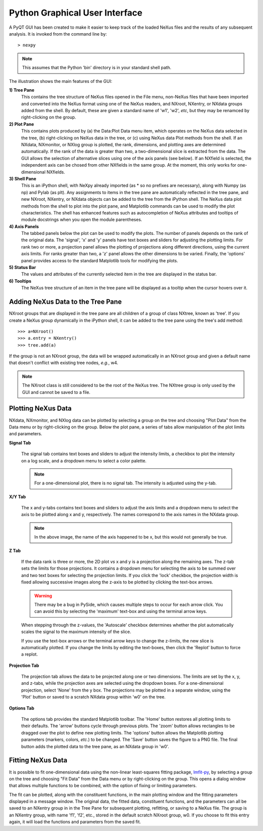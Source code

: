 *******************************
Python Graphical User Interface
*******************************
A PyQT GUI has been created to make it easier to keep track of the loaded NeXus 
files and the results of any subsequent analysis. It is invoked from the command 
line by::

 > nexpy

.. note:: This assumes that the Python 'bin' directory is in your standard shell
          path.

.. image:: /images/nexpy-gui.png
   :align: center
   :width: 90%

The illustration shows the main features of the GUI:

**1) Tree Pane**
    This contains the tree structure of NeXus files opened in the File menu, 
    non-NeXus files that have been imported and converted into the NeXus format
    using one of the NeXus readers, and NXroot, NXentry, or NXdata groups added 
    from the shell. By default, these are given a standard name of 'w1', 'w2', 
    *etc*, but they may be renamced by right-clicking on the group.
    
**2) Plot Pane**
    This contains plots produced by (a) the Data\:Plot Data menu item, which 
    operates on the NeXus data selected in the tree, (b) right-clicking on NeXus 
    data in the tree, or (c) using NeXus data Plot methods from the shell. If an 
    NXdata, NXmonitor, or NXlog group is plotted, the rank, dimensions, and 
    plotting axes are determined automatically. If the rank of the data is 
    greater than two, a two-dimensional slice is extracted from the data. The 
    GUI allows the selection of alternative slices using one of the axis panels
    (see below). If an NXfield is selected, the independent axis can be chosed 
    from other NXfields in the same group. At the moment, this only works for 
    one-dimensional NXfields. 

**3) Shell Pane**
    This is an iPython shell, with NeXpy already imported (as * so no prefixes 
    are necessary), along with Numpy (as np) and Pylab (as plt). Any assignments 
    to items in the tree pane are automatically reflected in the tree pane, and 
    new NXroot, NXentry, or NXdata objects can be added to the tree from the 
    iPython shell. The NeXus data plot methods from the shell to plot into the 
    plot pane, and Matplotlib commands can be used to modify the plot 
    characteristics. The shell has enhanced features such as autocompletion of
    NeXus attributes and tooltips of module docstrings when you open the module
    parentheses.
    
**4) Axis Panels**
    The tabbed panels below the plot can be used to modify the plots. The 
    number of panels depends on the rank of the original data. The 'signal',
    'x' and 'y' panels have text boxes and sliders for adjusting the plotting
    limits. For rank two or more, a projection panel allows the plotting of 
    projections along different directions, using the current axis limits. For 
    ranks greater than two, a 'z' panel allows the other dimensions to be 
    varied. Finally, the 'options' panel provides access to the standard 
    Matplotlib tools for modifying the plots.

**5) Status Bar**
    The values and attributes of the currently selected item in the tree are
    displayed in the status bar.

**6) Tooltips**
    The NeXus tree structure of an item in the tree pane will be displayed as
    a tooltip when the cursor hovers over it.

Adding NeXus Data to the Tree Pane
----------------------------------
NXroot groups that are displayed in the tree pane are all children of a group
of class NXtree, known as 'tree'. If you create a NeXus group dynamically in the 
iPython shell, it can be added to the tree pane using the tree's add method::

 >>> a=NXroot()
 >>> a.entry = NXentry()
 >>> tree.add(a)

If the group is not an NXroot group, the data will be wrapped automatically in 
an NXroot group and given a default name that doesn't conflict with existing 
tree nodes, *e.g.*, w4.

.. note:: The NXroot class is still considered to be the root of the NeXus tree.
          The NXtree group is only used by the GUI and cannot be saved to a 
          file.

Plotting NeXus Data
-------------------
NXdata, NXmonitor, and NXlog data can be plotted by selecting a group on the 
tree and choosing "Plot Data" from the Data menu or by right-clicking on the 
group. Below the plot pane, a series of tabs allow manipulation of the plot
limits and parameters.

**Signal Tab**

    .. image:: /images/signal-tab.png
       :align: center
       :width: 75%

    The signal tab contains text boxes and sliders to adjust the intensity 
    limits, a checkbox to plot the intensity on a log scale, and a dropdown menu
    to select a color palette.
    
    .. note:: For a one-dimensional plot, there is no signal tab. The intensity
              is adjusted using the y-tab.

**X/Y Tab**

    .. image:: /images/x-tab.png
       :align: center
       :width: 75%

    The x and y-tabs contains text boxes and sliders to adjust the axis limits 
    and a dropdown menu to select the axis to be plotted along x and y, 
    respectively. The names correspond to the axis names in the NXdata group.
    
    .. note:: In the above image, the name of the axis happened to be x, but
              this would not generally be true.

**Z Tab**

    .. image:: /images/z-tab.png
       :align: center
       :width: 75%

    If the data rank is three or more, the 2D plot *vs* x and y is a projection 
    along the remaining axes. The z-tab sets the limits for those projections.
    It contains a dropdown menu for selecting the axis to be summed over and
    two text boxes for selecting the projection limits. If you click the 'lock'
    checkbox, the projection width is fixed allowing successive images along the
    z-axis to be plotted by clicking the text-box arrows. 
    
    .. warning:: There may be a bug in PySide, which causes multiple steps to 
                 occur for each arrow click. You can avoid this by selecting the 
                 'maximum' text-box and using the terminal arrow keys.
    
    When stepping through the z-values, the 'Autoscale' checkbox determines 
    whether the plot automatically scales the signal to the maximum intensity of
    the slice. 
    
    If you use the text-box arrows or the terminal arrow keys to change the 
    z-limits, the new slice is automatically plotted. If you change the limits
    by editing the text-boxes, then click the 'Replot' button to force a replot.

**Projection Tab**

    .. image:: /images/projection-tab.png
       :align: center
       :width: 75%

    The projection tab allows the data to be projected along one or two
    dimensions. The limits are set by the x, y, and z-tabs, while the projection
    axes are selected using the dropdown boxes. For a one-dimensional 
    projection, select 'None' from the y box. The projections may be plotted in
    a separate window, using the 'Plot' button or saved to a scratch NXdata 
    group within 'w0' on the tree.
    
    .. image:: /images/projection.png
       :align: center
       :width: 75%

**Options Tab**

    .. image:: /images/options-tab.png
       :align: center
       :width: 75%

    The options tab provides the standard Matplotlib toolbar. The 'Home' button
    restores all plotting limits to their defaults. The 'arrow' buttons cycle
    through previous plots. The 'zoom' button allows rectangles to be dragged 
    over the plot to define new plotting limits. The 'options' button allows the 
    Matplotlib plotting parameters (markers, colors, *etc*.) to be changed. The 
    'Save' button saves the figure to a PNG file. The final button adds the 
    plotted data to the tree pane, as an NXdata group in 'w0'.
       
Fitting NeXus Data
-------------------
It is possible to fit one-dimensional data using the non-linear least-squares fitting 
package, `lmfit-py <http://newville.github.io/lmfit-py>`_, by selecting a group on the tree 
and choosing "Fit Data" from the Data menu or by right-clicking on the group. This opens
a dialog window that allows multiple functions to be combined, with the option of fixing
or limiting parameters. 

.. image:: /images/nexpy-fits.png
   :align: center
   :width: 90%

The fit can be plotted, along with the constituent functions, in the main plotting window
and the fitting parameters displayed in a message window. The original data, the fitted 
data, constituent functions, and the parameters can all be saved to an NXentry group in 
in the Tree Pane for subsequent plotting, refitting, or saving to a NeXus file. The group
is an NXentry group, with name 'f1', 'f2', etc., stored in the default scratch NXroot 
group, w0. If you choose to fit this entry again, it will load the functions and 
parameters from the saved fit.
